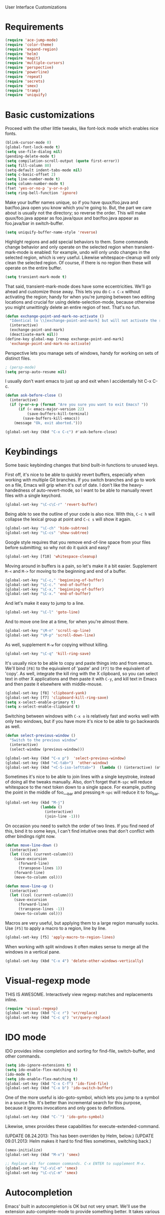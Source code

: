 User Interface Customizations

* Requirements

#+begin_src emacs-lisp
  (require 'ace-jump-mode)
  (require 'color-theme)
  (require 'expand-region)
  (require 'helm)
  (require 'magit)
  (require 'multiple-cursors)
  (require 'perspective)
  (require 'powerline)
  (require 'repeat)
  (require 'secrets)
  (require 'smex)
  (require 'tramp)
  (require 'uniquify)
#+end_src

* Basic customizations
  Proceed with the other little tweaks, like font-lock mode which enables nice fonts.

#+begin_src emacs-lisp
  (blink-cursor-mode 0)
  (global-font-lock-mode t)
  (setq use-file-dialog nil)
  (pending-delete-mode t)
  (setq compilation-scroll-output (quote first-error))
  (setq fill-column 80)
  (setq-default indent-tabs-mode nil)
  (setq c-basic-offset 2)
  (setq line-number-mode t)
  (setq column-number-mode t)
  (fset 'yes-or-no-p 'y-or-n-p)
  (setq ring-bell-function 'ignore)
#+end_src

  Make your buffer names unique, so if you have quux/foo.java and bar/foo.java open you know which
  you're going to. But, the part we care about is usually not the directory; so reverse the
  order. This will make quux/foo.java appear as foo.java/quux and bar/foo.java appear as
  foo.java/bar in switch-buffer.

#+begin_src emacs-lisp
  (setq uniquify-buffer-name-style 'reverse)
#+end_src

  Highlight regions and add special behaviors to them. Some commands change behavior and only
  operate on the selected region when transient-mark-mode is enabled: for example, undo will only
  undo changes in the selected region, which is very useful. Likewise whitespace-cleanup will only
  clean the selected region. Of course, if there is no region then these will operate on the entire
  buffer.

#+begin_src emacs-lisp
  (setq transient-mark-mode t)
#+end_src

  That said, transient-mark-mode does have some eccentricities. We'll go ahead and customize those
  away. This lets you do =C-x C-x= without activating the region; handy for when you're jumping
  between two editing locations and crucial for using delete-selection-mode, because otherwise you
  might unwittingly delete an entire region of text. That's no fun.

#+begin_src emacs-lisp
  (defun exchange-point-and-mark-no-activate ()
    "Identical to \\[exchange-point-and-mark] but will not activate the region."
    (interactive)
    (exchange-point-and-mark)
    (deactivate-mark nil))
  (define-key global-map [remap exchange-point-and-mark]
    'exchange-point-and-mark-no-activate)
#+end_src

  Perspective lets you manage sets of windows, handy for working on sets of distinct files.

  #+begin_src emacs-lisp
    ; (persp-mode)
    (setq persp-auto-resume nil)
  #+end_src

  I usually don't want emacs to just up and exit when I accidentally hit C-x C-c.
  #+begin_src emacs-lisp
(defun ask-before-close ()
  (interactive)
  (if (y-or-n-p (format "Are you sure you want to exit Emacs? "))
      (if (< emacs-major-version 22)
          (save-buffers-kill-terminal)
        (save-buffers-kill-emacs))
    (message "Ok, exit aborted.")))

(global-set-key (kbd "C-x C-c") #'ask-before-close)
  #+end_src

* Keybindings
  Some basic keybinding changes that bind built-in functions to unused keys.

  First off, it's nice to be able to quickly revert buffers, especially when working with multiple
  Git branches. If you switch branches and go to work on a file, Emacs will grip when it's out of
  date. I don't like the heavy-handedness of auto-revert-mode, so I want to be able to manually
  revert files with a single keychord.

#+begin_src emacs-lisp
  (global-set-key "\C-c\C-r" 'revert-buffer)
#+end_src

  Being able to see the outline of your code is also nice. With this, =C-c h= will collapse the
  lexical group at point and =C-c s= will show it again.

#+begin_src emacs-lisp
  (global-set-key "\C-ch" 'hide-subtree)
  (global-set-key "\C-cs" 'show-subtree)
#+end_src

  Google style requires that you remove end-of-line space from your files before submitting; so why
  not do it quick and easy?

#+begin_src emacs-lisp
  (global-set-key [f10] 'whitespace-cleanup)
#+end_src

  Moving around in buffers is a pain, so let's make it a bit easier. Supplement =M-<= and =M->= for
  moving to the beginning and end of a buffer.

#+begin_src emacs-lisp
  (global-set-key "\C-c," 'beginning-of-buffer)
  (global-set-key "\C-c." 'end-of-buffer)
  (global-set-key "\C-x," 'beginning-of-buffer)
  (global-set-key "\C-x." 'end-of-buffer)
#+end_src

  And let's make it easy to jump to a line.

#+begin_src emacs-lisp
  (global-set-key "\C-l" 'goto-line)
#+end_src

  And to move one line at a time, for when you're almost there.

#+begin_src emacs-lisp
  (global-set-key "\M-n" 'scroll-up-line)
  (global-set-key "\M-p" 'scroll-down-line)
#+end_src

  As well, supplement =M-w= for copying without killing.

#+begin_src emacs-lisp
  (global-set-key "\C-q" 'kill-ring-save)
#+end_src

  It's usually nice to be able to copy and paste things into and from emacs. We'll bind =[F8]= to
  the equivalent of 'paste' and =[F7]= to the equivalent of 'copy'. As well, integrate the kill ring
  with the X clipboard, so you can select text in other X applications and then paste it with
  =C-y=, and kill text in Emacs and then paste it elsewhere with middle-mouse.

#+begin_src emacs-lisp
  (global-set-key [f8] 'clipboard-yank)
  (global-set-key [f7] 'clipboard-kill-ring-save)
  (setq x-select-enable-primary t)
  (setq x-select-enable-clipboard t)
#+end_src

  Switching between windows with =C-x o= is relatively fast and works well with only two windows,
  but if you have more it's nice to be able to go backwards as well.

  #+begin_src emacs-lisp
    (defun select-previous-window ()
      "Switch to the previous window"
      (interactive)
      (select-window (previous-window)))

    (global-set-key (kbd "C-x p")  'select-previous-window)
    (global-set-key (kbd "<C-tab>")  'other-window)
    (global-set-key (kbd "<C-S-iso-lefttab>")  (lambda () (interactive) (other-window -1)))
  #+end_src

  Sometimes it's nice to be able to join lines with a single keystroke, instead of doing all the
  tweaks manually. Also, don't forget that =M-spc= will reduce whitespace to the next token down to
  a single space. For example, putting the point in the middle of foo___bar and pressing =M-spc=
  will reduce it to foo_bar.

#+begin_src emacs-lisp
  (global-set-key (kbd "M-j")
                  (lambda ()
                    (interactive)
                    (join-line -1)))
#+end_src

  On occasion you need to switch the order of two lines. If you find need of this, bind it to some
  keys, I can't find intuitive ones that don't conflict with other bindings right now.

#+begin_src emacs-lisp
  (defun move-line-down ()
    (interactive)
    (let ((col (current-column)))
      (save-excursion
        (forward-line)
        (transpose-lines 1))
      (forward-line)
      (move-to-column col)))

  (defun move-line-up ()
    (interactive)
    (let ((col (current-column)))
      (save-excursion
        (forward-line)
        (transpose-lines -1))
      (move-to-column col)))
#+end_src

  Macros are very useful, but applying them to a large region manually sucks. Use =[F5]= to apply a
  macro to a region, line by line.

  #+begin_src emacs-lisp
    (global-set-key [f5] 'apply-macro-to-region-lines)
  #+end_src

  When working with split windows it often makes sense to merge all the windows in a vertical pane.

  #+begin_src emacs-lisp
    (global-set-key (kbd "C-x 4") 'delete-other-windows-vertically)
  #+end_src

* Visual-regexp mode
  THIS IS AWESOME. Interactively view regexp matches and replacements inline.

  #+begin_src emacs-lisp
(require 'visual-regexp)
(global-set-key (kbd "C-c r") 'vr/replace)
(global-set-key (kbd "C-c q") 'vr/query-replace)
  #+end_src
* IDO mode
  IDO provides inline completion and sorting for find-file, switch-buffer, and other commands.

#+begin_src emacs-lisp
  (setq ido-ignore-extensions t)
  (setq ido-enable-flex-matching t)
  (ido-mode t)
  (setq ido-enable-flex-matching t)
  (global-set-key (kbd "C-x C-f") 'ido-find-file)
  (global-set-key (kbd "C-x b") 'ido-switch-buffer)
#+end_src

  One of the more useful is ido-goto-symbol, which lets you jump to a symbol in a source file. It's
  better than incremental search for this purpose, because it ignores invocations and only goes to
  definitions.

#+begin_src emacs-lisp
   (global-set-key (kbd "C-`") 'ido-goto-symbol)
#+end_src

  Likewise, smex provides these capabilities for execute-extended-command.

  (UPDATE 08.24.2013: This  has been overriden by Helm, below.)
  (UPDATE 09.01.2013: Helm makes it hard to find files sometimes, switching back.)
#+begin_src emacs-lisp
  (smex-initialize)
  (global-set-key (kbd "M-x") 'smex)

  ;; Replace alt for common commands. C-x ENTER to supplement M-x.
  (global-set-key "\C-x\C-m" 'smex)
  (global-set-key "\C-c\C-m" 'smex)
#+end_src

* Autocompletion
  Emacs' built in autocompletion is OK but not very smart. We'll use the extension
  auto-complete-mode to provide something better. It takes various sources for completions, some of
  the more useful being Yasnippet and Semantic.

  #+begin_src emacs-lisp
            (add-to-list 'load-path "~/.emacs.d/vendor/auto-complete-1.3.1")
            (require 'auto-complete-config)
            (add-to-list 'ac-dictionary-directories
                         "~/.emacs.d/vendor/auto-complete-1.3.1/dict")
            (ac-config-default)

            (defun set-ac-sources ()
              "Set the autocomplete sources to match custom configuration."
              (interactive)
              (setq ac-sources '(;ac-source-semantic
                                 ac-source-imenu
                                 ;ac-source-yasnippet
                                 ac-source-words-in-same-mode-buffers)))
            (set-ac-sources)

            (setq ac-auto-show-menu 0.8)
            (setq ac-trigger-key "TAB")
  #+end_src

* Showing changes
  I put together a little bit of elisp to show where I'd made modifications in a file, together with
  whitespace.

  NOTE: This interferes with mu4e's compose, so I'm disabling this for now.

#+begin_src emacs-lisp
  ;; (defvar changes-visible nil)
  ;; (defun toggle-show-changes ()
  ;;   (interactive)
  ;;   (setq changes-visible (not changes-visible))
  ;;   (message (concat "Changes " (if changes-visible "visible" "hidden")) )
  ;;   (highlight-changes-visible-mode (if changes-visible 1 -1))
  ;;   (whitespace-mode (if changes-visible 1 -1)))

  ;; (global-highlight-changes-mode t)
  ;; (setq highlight-changes-visibility-initial-state nil) ;; Hide until requested
  ;; (global-set-key (kbd "<f6>") 'toggle-show-changes) ;; toggle change visibility
#+end_src

* Helm
 multi-occur might be handy when searching through code. Use =C-S-p=
 to get to it.

#+begin_src emacs-lisp
(defun my-helm-multi-all ()
  "multi-occur in all buffers backed by files.
Obtained from here:
http://stackoverflow.com/questions/14726601/sublime-text-2s-goto-anything-or-instant-search-for-emacs"
  (interactive)
  (let ((helm-after-initialize-hook #'helm-follow-mode))
    (helm-multi-occur
     (delq nil
           (mapcar (lambda (b)
                     (when (buffer-file-name b) (buffer-name b)))
                   (buffer-list))))))

(global-set-key (kbd "C-S-p") 'my-helm-multi-all)
;(global-set-key (kbd "C-x C-f") 'helm-projectile)
(global-set-key (kbd "C-x b") 'helm-buffers-list)
(global-set-key (kbd "C-x C-m") 'helm-M-x)
(global-set-key (kbd "C-c t") 'helm-gtags-find-tag)
#+end_src

* Linum
  Usually you'll want to be able to see line numbers easily. That said, some modes don't really make
  sense with line numbers.

#+begin_src emacs-lisp
  ;; Turn off line numbering for certain major modes.
  (setq linum-disabled-modes-list '(fundamental-mode
                                    eshell-mode
                                    wl-summary-mode
                                    compilation-mode))
  (defun linum-on ()
    (unless (or (minibufferp) (member major-mode linum-disabled-modes-list))
      (linum-mode 1)))
#+end_src

* Ace Jump Mode
  Allows you to jump to characters.

#+begin_src emacs-lisp
  (global-set-key (kbd "C-c C-SPC") 'ace-jump-mode)
#+end_src

* Expand Region
  Expands a region by semantic units. For example, pressing it once
  selects the word at point, the next the entire symbol, the next the
  function call, etc.

#+begin_src emacs-lisp
  (global-set-key (kbd "C-=") 'er/expand-region)
#+end_src

* Mark multiple and multiple cursors
  Lets you manipulate large sections of text simultaneously.

#+begin_src emacs-lisp
  ;; Mark-multiple
  (global-set-key (kbd "C-x r t") 'inline-string-rectangle)
  (global-set-key (kbd "C-<") 'mc/mark-previous-like-this)
  (global-set-key (kbd "C->") 'mc/mark-next-like-this)
  (global-set-key (kbd "C-M-m") 'mark-more-like-this) ; like the other two, but takes an argument (negative is previous)
  (global-set-key (kbd "C-*") 'mc/mark-all-like-this)

  ;; Multiple cursors
  (global-set-key (kbd "C-S-c C-S-c") 'mc/add-multiple-cursors-to-region-lines)
  (global-set-key (kbd "C-c C-e") 'mc/edit-ends-of-lines)
  (global-set-key (kbd "C-c C-a") 'mc/edit-beginnings-of-lines)
#+end_src

* Color theme
  I like a dark one with lots of highlights, but only on certain systems.

#+begin_src emacs-lisp
  (require 'color-theme-solarized)
  (defun graphical-theme ()
    (interactive)
    (message "Running in a GUI - loading customizations.")
    (unless (boundp 'server-process) (server-start))
    (eval-after-load "color-theme"
      '(progn
         (color-theme-initialize)
         ;;      (color-theme-solarized-light)
         (load-theme 'soothe)
         ))

    (global-linum-mode 1))

  (defun terminal-theme ()
    (interactive)
    (message "Running in terminal - loading customizations.")
    (unless (string= (hostname) "guru")
      (eval-after-load "color-theme"
        '(progn
           (color-theme-initialize)
           (load-theme 'soothe-term)))))

  (if (null window-system)
      (terminal-theme)
    (graphical-theme))

#+end_src

* Whitespace
  It's nice to be able to see end-of-line spaces and lines that are too long without having to
  think about it.

  #+begin_src emacs-lisp
  (setq whitespace-style '(face trailing lines-tail))
  (setq whitespace-line-column 100)
  #+end_src

* Powerline
  An implementation of the Vim powerline for emacs. It's purty. It's also not very easily
  customizable; the important colors are actually hard-coded in the lisp source. I have a TODO item
  to fix that, but I haven't gotten around to it just yet.

#+begin_src emacs-lisp
(setq powerline-color1 "#222")      ;; dark grey;
(setq powerline-color2 "#333")      ;; slightly lighter grey
(setq powerline-arrow-shape 'slant) ;; mirrored arrows
#+end_src

* Initial buffer
  I like to show the scratch buffer on startup instead of the startup
  screen. It has a listing of keybindings that I use on occasion...

#+begin_src emacs-lisp
    (setq initial-buffer-choice t)
  (setq initial-scratch-message
        ";; This buffer is for notes you don't want to save, and for Lisp evaluation.
  ;; If you want to create a file, visit that file with C-x C-f,
  ;; then enter the text in that file's own buffer.
  ;;
  ;; -- Custom Keybindings --
  ;;
  ;; The following keybindings are custom-made in init.el:
  ;; C-<       - Multiple cursors: select instance backward
  ;; C->       - Multiple cursors: select instance forward
  ;; C-S-p     - Helm-multi-occur: Search for a string in all open buffers.
  ;; C-`       - Search for symbol
  ;; C-c C-Spc - Ace-jump mode: jump to words by first letter
  ;; C-c C-c   - Comment region/line
  ;; C-c C-k   - Kill word backwards. (Same as C-Backspace)
  ;; C-c C-m   - Same.
  ;; C-c a     - Org mode: view agenda
  ;; C-c b     - Org mode: switch buffer
  ;; C-c c     - Org mode: capture text
  ;; C-c e     - Evaluate region
  ;; C-c h     - Hide subtree
  ;; C-c l     - Org mode: store link
  ;; C-c s     - Show subtree
  ;; C-c t     - Org mode: new TODO
  ;; C-l       - Go to line
  ;; C-q       - Save to kill ring without deleting (copy).
  ;; C-x ,     - Move to beginning of buffer.
  ;; C-x .     - Move to end of buffer.
  ;; C-x 8     - Insert special characters; use help for more info
  ;; C-x C-m   - Execute command. Supplements M-x.
  ;; C-x C-y   - Yasnippet expansion
  ;; C-x p     - Select the previous window
  ;; M-<left>  - Select the previous window
  ;; M-<right> - Select the next window
  ;; M-tab     - Yasnippet expansion
  ;; M-z       - Collapse/expand all in buffer (not compatible with subtree commands).
  ;; [f5]      - Apply macro to region lines
  ;; [f7]      - Save to clipboard
  ;; [f8]      - Yank from clipboard

  ;; -- Useful Standard Keybindings --
  ;; C-c C-x C-a - Org mode: archive entry
  ;; C-c [   - Org mode: add buffer to agenda list
  ;; C-h f   - Describe elisp function at point
  ;; C-x C-x - Exchange point and mark
  ;; [f3]    - Record macro
  ;; M-:     - Evaluate elisp sexp
  ;; C-x r m - Create a bookmark at point
  ;; C-x r b - Jump to bookmarks

  ;; -- Some things to do in Emacs --
  ;; Check the news with M-x gnus
  ;; Refresh your memory with M-x np/quiz-me
  ;; Review your worklog with M-x np/show-log

  ;; -- Some useful tricks --
  ;; Replace in all buffers: M-x imenu RET t U
  ")
#+end_src

* GDB UI
  I can't say I use GDB much from within emacs, but if I did I'd want
  it to be nice to use.

#+begin_src emacs-lisp
  (setq gdb-find-source-frame t)
  (setq gdb-many-windows t)
  (setq gdb-show-main t)
  (setq gdb-use-separate-io-buffer t)
#+end_src

* Auto saves
  Move the backup files into their own directory so that they don't clutter up your workspace and
  make autosaves more useful generally. This includes auto-saving version controlled files, saving
  symlinks, and saving at one-minute intervals.

#+begin_src emacs-lisp
  (setq auto-save-file-name-transforms '((".*" "~/.emacs.d/autosaves/\\1" t)))
  (make-directory "~/.emacs.d/autosaves/" t)
  (setq auto-save-interval 60)

  (setq backup-directory-alist '(("." . "~/.emacs-backups")))
  (setq backup-by-copying-when-linked t)
  (setq vc-make-backup-files t)
#+end_src

* Mutt integration
  This has since been made obsolete by mu4e, but it's here for posperity.

#+begin_src emacs-lisp
  (setq auto-mode-alist
      (append
       '(("/tmp/mutt.*" . mail-mode))
       auto-mode-alist))
#+end_src

* W3M
  w3m is a text-based browser that can be used inside Emacs.

#+begin_src emacs-lisp
  (require 'w3m)
#+end_src

* Advice
  Some UI functionality can only be implemented by using advice on functions. For example, I want my
  cursor to blink a lighter gray when I follow a task into an Org buffer; otherwise it's hard to
  find sometimes. It's also nice to have that on buffer switch.

  #+begin_src emacs-lisp
    (defun np/highlight-cursor ()
      (setq np/previous-cursor-face (face-attribute 'cursor :background))
      (set-face-attribute 'cursor nil :background "#AAA")
      (run-at-time "0.4 sec" nil
                   (lambda ()
                     (set-face-attribute 'cursor nil :background np/previous-cursor-face))))


    ;; TODO Write advice function to save magit commit messages
    ;; This should wrap magit-log-edit-commit
    (defadvice org-agenda-switch-to (after blink-cursor-on-window-switch)
      (np/highlight-cursor))

    (ad-activate 'org-agenda-switch-to t)

    (defadvice other-window (after blink-cursor-on-window-switch)
      (np/highlight-cursor))

    (ad-activate 'other-window t)
  #+end_src
* Misc
  Various other little tweaks.

  #+begin_src emacs-lisp
    (setq completion-ignored-extensions
          (quote (".o" "~" ".bin" ".lbin" ".so" ".a" ".ln" ".blg" ".bbl" ".elc"
                  ".lof" ".glo" ".idx" ".lot" ".svn/" ".hg/" ".git/" ".bzr/" "CVS/"
                  "_darcs/" "_MTN/" ".fmt" ".tfm" ".class" ".fas" ".lib" ".mem"
                  ".x86f" ".sparcf" ".fasl" ".ufsl" ".fsl" ".dxl" ".pfsl" ".dfsl"
                  ".p64fsl" ".d64fsl" ".dx64fsl" ".lo" ".la" ".gmo" ".mo" ".toc"
                  ".aux" ".cp" ".fn" ".ky" ".pg" ".tp" ".vr" ".cps" ".fns" ".kys"
                  ".pgs" ".tps" ".vrs" ".pyc" ".pyo" "_archive")))
  (put 'upcase-region 'disabled nil)
  (put 'downcase-region 'disabled nil)
  (put 'narrow-to-region 'disabled nil)
  #+end_src

  Most of the time you don't really want to move to the full beginning of the line. This snippet
  will move to the beginning of the line's code segment when C-a is pressed the first time, and the
  beginning of the line the second.

  #+begin_src emacs-lisp
    (defun smart-line-beginning ()
      "Move point to the beginning of text on the current line; if that is already
        the current position of point, then move it to the beginning of the line."
      (interactive)
      (if (bolp)
          (back-to-indentation)
        (beginning-of-line)))

    (global-set-key (kbd "C-a") 'smart-line-beginning)
  #+end_src

  It's super annoying when you accidentally suspend emacs.

  #+begin_src emacs-lisp
  (global-set-key (kbd "C-z") nil)
  #+end_src
